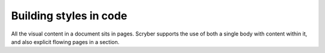 ================================
Building styles in code
================================

All the visual content in a document sits in pages. Scryber supports the use of both a single body with content within it, 
and also explicit flowing pages in a section.


